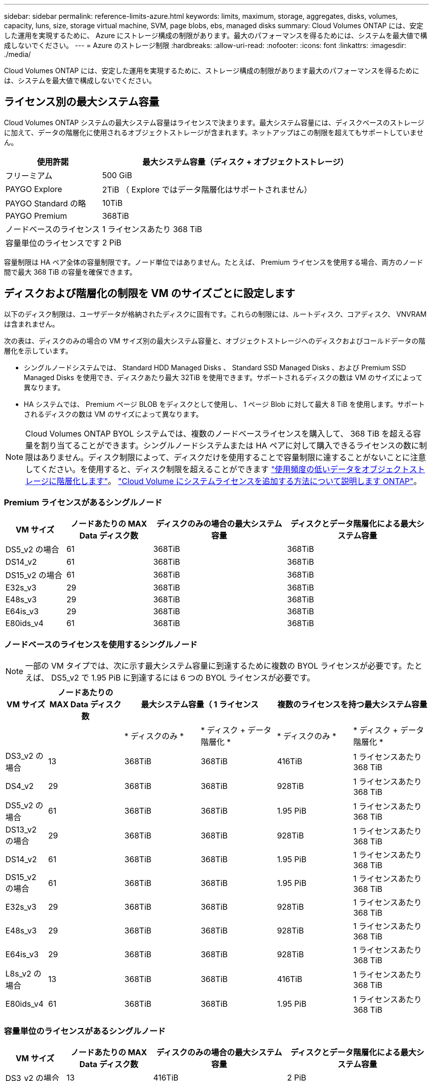 ---
sidebar: sidebar 
permalink: reference-limits-azure.html 
keywords: limits, maximum, storage, aggregates, disks, volumes, capacity, luns, size, storage virtual machine, SVM, page blobs, ebs, managed disks 
summary: Cloud Volumes ONTAP には、安定した運用を実現するために、 Azure にストレージ構成の制限があります。最大のパフォーマンスを得るためには、システムを最大値で構成しないでください。 
---
= Azure のストレージ制限
:hardbreaks:
:allow-uri-read: 
:nofooter: 
:icons: font
:linkattrs: 
:imagesdir: ./media/


[role="lead"]
Cloud Volumes ONTAP には、安定した運用を実現するために、ストレージ構成の制限があります最大のパフォーマンスを得るためには、システムを最大値で構成しないでください。



== ライセンス別の最大システム容量

Cloud Volumes ONTAP システムの最大システム容量はライセンスで決まります。最大システム容量には、ディスクベースのストレージに加えて、データの階層化に使用されるオブジェクトストレージが含まれます。ネットアップはこの制限を超えてもサポートしていません。

[cols="25,75"]
|===
| 使用許諾 | 最大システム容量（ディスク + オブジェクトストレージ） 


| フリーミアム | 500 GiB 


| PAYGO Explore | 2TiB （ Explore ではデータ階層化はサポートされません） 


| PAYGO Standard の略 | 10TiB 


| PAYGO Premium | 368TiB 


| ノードベースのライセンス | 1 ライセンスあたり 368 TiB 


| 容量単位のライセンスです | 2 PiB 
|===
容量制限は HA ペア全体の容量制限です。ノード単位ではありません。たとえば、 Premium ライセンスを使用する場合、両方のノード間で最大 368 TiB の容量を確保できます。



== ディスクおよび階層化の制限を VM のサイズごとに設定します

以下のディスク制限は、ユーザデータが格納されたディスクに固有です。これらの制限には、ルートディスク、コアディスク、 VNVRAM は含まれません。

次の表は、ディスクのみの場合の VM サイズ別の最大システム容量と、オブジェクトストレージへのディスクおよびコールドデータの階層化を示しています。

* シングルノードシステムでは、 Standard HDD Managed Disks 、 Standard SSD Managed Disks 、および Premium SSD Managed Disks を使用でき、ディスクあたり最大 32TiB を使用できます。サポートされるディスクの数は VM のサイズによって異なります。
* HA システムでは、 Premium ページ BLOB をディスクとして使用し、 1 ページ Blob に対して最大 8 TiB を使用します。サポートされるディスクの数は VM のサイズによって異なります。



NOTE: Cloud Volumes ONTAP BYOL システムでは、複数のノードベースライセンスを購入して、 368 TiB を超える容量を割り当てることができます。シングルノードシステムまたは HA ペアに対して購入できるライセンスの数に制限はありません。ディスク制限によって、ディスクだけを使用することで容量制限に達することがないことに注意してください。を使用すると、ディスク制限を超えることができます https://docs.netapp.com/us-en/cloud-manager-cloud-volumes-ontap/concept-data-tiering.html["使用頻度の低いデータをオブジェクトストレージに階層化します"^]。 https://docs.netapp.com/us-en/cloud-manager-cloud-volumes-ontap/task-manage-node-licenses.html["Cloud Volume にシステムライセンスを追加する方法について説明します ONTAP"^]。



=== Premium ライセンスがあるシングルノード

[cols="14,20,31,33"]
|===
| VM サイズ | ノードあたりの MAX Data ディスク数 | ディスクのみの場合の最大システム容量 | ディスクとデータ階層化による最大システム容量 


| DS5_v2 の場合 | 61 | 368TiB | 368TiB 


| DS14_v2 | 61 | 368TiB | 368TiB 


| DS15_v2 の場合 | 61 | 368TiB | 368TiB 


| E32s_v3 | 29 | 368TiB | 368TiB 


| E48s_v3 | 29 | 368TiB | 368TiB 


| E64is_v3 | 29 | 368TiB | 368TiB 


| E80ids_v4 | 61 | 368TiB | 368TiB 
|===


=== ノードベースのライセンスを使用するシングルノード


NOTE: 一部の VM タイプでは、次に示す最大システム容量に到達するために複数の BYOL ライセンスが必要です。たとえば、 DS5_v2 で 1.95 PiB に到達するには 6 つの BYOL ライセンスが必要です。

[cols="10,18,18,18,18,18"]
|===
| VM サイズ | ノードあたりの MAX Data ディスク数 2+| 最大システム容量（ 1 ライセンス 2+| 複数のライセンスを持つ最大システム容量 


2+|  | * ディスクのみ * | * ディスク + データ階層化 * | * ディスクのみ * | * ディスク + データ階層化 * 


| DS3_v2 の場合 | 13 | 368TiB | 368TiB | 416TiB | 1 ライセンスあたり 368 TiB 


| DS4_v2 | 29 | 368TiB | 368TiB | 928TiB | 1 ライセンスあたり 368 TiB 


| DS5_v2 の場合 | 61 | 368TiB | 368TiB | 1.95 PiB | 1 ライセンスあたり 368 TiB 


| DS13_v2 の場合 | 29 | 368TiB | 368TiB | 928TiB | 1 ライセンスあたり 368 TiB 


| DS14_v2 | 61 | 368TiB | 368TiB | 1.95 PiB | 1 ライセンスあたり 368 TiB 


| DS15_v2 の場合 | 61 | 368TiB | 368TiB | 1.95 PiB | 1 ライセンスあたり 368 TiB 


| E32s_v3 | 29 | 368TiB | 368TiB | 928TiB | 1 ライセンスあたり 368 TiB 


| E48s_v3 | 29 | 368TiB | 368TiB | 928TiB | 1 ライセンスあたり 368 TiB 


| E64is_v3 | 29 | 368TiB | 368TiB | 928TiB | 1 ライセンスあたり 368 TiB 


| L8s_v2 の場合 | 13 | 368TiB | 368TiB | 416TiB | 1 ライセンスあたり 368 TiB 


| E80ids_v4 | 61 | 368TiB | 368TiB | 1.95 PiB | 1 ライセンスあたり 368 TiB 
|===


=== 容量単位のライセンスがあるシングルノード

[cols="14,20,31,33"]
|===
| VM サイズ | ノードあたりの MAX Data ディスク数 | ディスクのみの場合の最大システム容量 | ディスクとデータ階層化による最大システム容量 


| DS3_v2 の場合 | 13 | 416TiB | 2 PiB 


| DS4_v2 | 29 | 928TiB | 2 PiB 


| DS5_v2 の場合 | 61 | 1.95 PiB | 2 PiB 


| DS13_v2 の場合 | 29 | 928TiB | 2 PiB 


| DS14_v2 | 61 | 1.95 PiB | 2 PiB 


| DS15_v2 の場合 | 61 | 1.95 PiB | 2 PiB 


| E32s_v3 | 29 | 928TiB | 2 PiB 


| E48s_v3 | 29 | 928TiB | 2 PiB 


| L8s_v2 の場合 | 13 | 416TiB | 2 PiB 


| E80ids_v4 | 61 | 1.95 PiB | 2 PiB 
|===


=== Premium ライセンスがある HA ペア

[cols="14,20,31,33"]
|===
| VM サイズ | HA ペア用の MAX Data ディスク | ディスクのみの場合の最大システム容量 | ディスクとデータ階層化による最大システム容量 


| DS5_v2 の場合 | 61 | 368TiB | 368TiB 


| DS14_v2 | 61 | 368TiB | 368TiB 


| DS15_v2 の場合 | 61 | 368TiB | 368TiB 


| E48s_v3 | 29 | 232TiB | 368TiB 


| E80ids_v4 | 61 | 368TiB | 368TiB 
|===


=== ノードベースのライセンスが設定された HA ペア

[cols="10,18,18,18,18,18"]
|===
| VM サイズ | HA ペア用の MAX Data ディスク 2+| 最大システム容量（ 1 ライセンス 2+| 複数のライセンスを持つ最大システム容量 


2+|  | * ディスクのみ * | * ディスク + データ階層化 * | * ディスクのみ * | * ディスク + データ階層化 * 


| DS4_v2 | 29 | 232TiB | 368 Tjb | 232TiB | 1 ライセンスあたり 368 TiB 


| DS5_v2 の場合 | 61 | 368TiB | 368TiB | 488 TiB | 1 ライセンスあたり 368 TiB 


| DS13_v2 の場合 | 29 | 232TiB | 368TiB | 232TiB | 1 ライセンスあたり 368 TiB 


| DS14_v2 | 61 | 368TiB | 368TiB | 488 TiB | 1 ライセンスあたり 368 TiB 


| DS15_v2 の場合 | 61 | 368TiB | 368TiB | 488 TiB | 1 ライセンスあたり 368 TiB 


| E48s_v3 | 29 | 232TiB | 368TiB | 232TiB | 1 ライセンスあたり 368 TiB 


| E80ids_v4 | 61 | 368TiB | 368TiB | 488 TiB | 1 ライセンスあたり 368 TiB 
|===


=== 容量ベースのライセンスが設定された HA ペア

[cols="14,20,31,33"]
|===
| VM サイズ | HA ペア用の MAX Data ディスク | ディスクのみの場合の最大システム容量 | ディスクとデータ階層化による最大システム容量 


| DS5_v2 の場合 | 61 | 488 TiB | 2 PiB 


| DS14_v2 | 61 | 488 TiB | 2 PiB 


| DS15_v2 の場合 | 61 | 488 TiB | 2 PiB 


| E48s_v3 | 29 | 232TiB | 2 PiB 


| E80ids_v4 | 61 | 488 TiB | 2 PiB 
|===


== アグリゲートの制限

Cloud Volumes ONTAP は Azure ストレージをディスクとして使用し、これらを _Aggregate__ にグループ化します。アグリゲートは、ボリュームにストレージを提供します。

[cols="2*"]
|===
| パラメータ | 制限（ Limit ） 


| アグリゲートの最大数 | ディスクリミットと同じ 


| 最大アグリゲートサイズ ^1 ^ | シングルノードの場合は 384TiB の物理容量 ^2^352TiB HA ペアの場合は、 PAYGO 96 TiB の物理容量で 1 つのノードの場合は 352TB の物理容量 


| アグリゲートあたりのディスク数 | 1-12^3^ 


| アグリゲートあたりの RAID グループの最大数 | 1. 
|===
注：

. アグリゲートの容量の制限は、アグリゲートを構成するディスクに基づいています。データの階層化に使用されるオブジェクトストレージは制限に含まれません。
. ノードベースのライセンスを使用する場合、 384 TiB に到達するには 2 つの BYOL ライセンスが必要です。
. アグリゲート内のディスクはすべて同じサイズである必要があります。




== 論理ストレージの制限

[cols="22,22,56"]
|===
| 論理ストレージ | パラメータ | 制限（ Limit ） 


| * Storage Virtual Machine （ SVM ） * | Cloud Volumes ONTAP の最大数 （ HA ペアまたはシングルノード） | データ提供用 SVM × 1 、ディザスタリカバリ用にデスティネーション SVM × 1ソース SVM で障害が発生した場合は、デスティネーション SVM をデータアクセス用にアクティブ化できます。^1 この 1 つのデータ提供用 SVM は、 Cloud Volumes ONTAP システム（ HA ペアまたはシングルノード）全体にまたがります。 


.2+| * ファイル * | 最大サイズ | 16TiB 


| ボリュームあたりの最大数 | ボリュームサイズは最大 20 億個です 


| * FlexClone ボリューム * | クローン階層の深さ ^2^ | 499 


.3+| * FlexVol ボリューム * | ノードあたりの最大数 | 500 


| 最小サイズ | 20 MB 


| 最大サイズ | 100TiB 


| * qtree * | FlexVol あたりの最大数 | 4,995 


| * Snapshot コピー * | FlexVol あたりの最大数 | 1,023 
|===
注：

. Cloud Manager では、 SVM ディザスタリカバリのセットアップやオーケストレーションはサポートされません。また、追加の SVM でストレージ関連のタスクをサポートしていません。SVM ディザスタリカバリには、 System Manager または CLI を使用する必要があります。
+
** https://library.netapp.com/ecm/ecm_get_file/ECMLP2839856["SVM ディザスタリカバリ設定エクスプレスガイド"^]
** https://library.netapp.com/ecm/ecm_get_file/ECMLP2839857["『 SVM ディザスタリカバリエクスプレスガイド』"^]


. クローン階層の深さは、 1 つの FlexVol から作成できる、ネストされた FlexClone ボリュームの最大階層です。




== iSCSI ストレージの制限

[cols="3*"]
|===
| iSCSI ストレージ | パラメータ | 制限（ Limit ） 


.4+| * LUN* | ノードあたりの最大数 | 1,024 


| LUN マップの最大数 | 1,024 


| 最大サイズ | 16TiB 


| ボリュームあたりの最大数 | 512 


| * igroup 数 * | ノードあたりの最大数 | 256 


.2+| * イニシエータ * | ノードあたりの最大数 | 512 


| igroup あたりの最大数 | 128 


| * iSCSI セッション * | ノードあたりの最大数 | 1,024 


.2+| * LIF * | ポートあたりの最大数 | 32 


| ポートセットあたりの最大数 | 32 


| * ポートセット * | ノードあたりの最大数 | 256 
|===